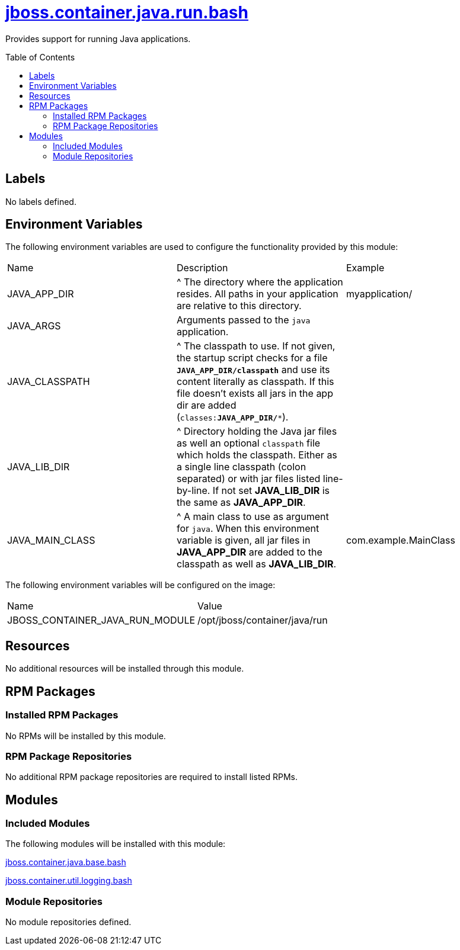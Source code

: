 ////
    AUTOGENERATED FILE - this file was generated via ./gen_template_docs.py.
    Changes to .adoc or HTML files may be overwritten! Please change the
    generator or the input template (./*.jinja)
////



= link:./module.yaml[jboss.container.java.run.bash]
:toc:
:toc-placement!:
:toclevels: 5

Provides support for running Java applications.

toc::[]

== Labels
No labels defined.


== Environment Variables

The following environment variables are used to configure the functionality provided by this module:

|=======================================================================
|Name |Description |Example
|JAVA_APP_DIR |^ The directory where the application resides. All paths in your application are relative to this directory. |myapplication/
|JAVA_ARGS |Arguments passed to the `java` application. |
|JAVA_CLASSPATH |^ The classpath to use. If not given, the startup script checks for a file `**JAVA_APP_DIR/classpath**` and use its content literally as classpath. If this file doesn't exists all jars in the app dir are added (`classes:**JAVA_APP_DIR/***`). |
|JAVA_LIB_DIR |^ Directory holding the Java jar files as well an optional `classpath` file which holds the classpath. Either as a single line classpath (colon separated) or with jar files listed line-by-line. If not set **JAVA_LIB_DIR** is the same as **JAVA_APP_DIR**. |
|JAVA_MAIN_CLASS |^ A main class to use as argument for `java`. When this environment variable is given, all jar files in **JAVA_APP_DIR** are added to the classpath as well as **JAVA_LIB_DIR**. |com.example.MainClass
|=======================================================================

The following environment variables will be configured on the image:
|=======================================================================
|Name |Value
|JBOSS_CONTAINER_JAVA_RUN_MODULE |/opt/jboss/container/java/run
|=======================================================================

== Resources
No additional resources will be installed through this module.

== RPM Packages

=== Installed RPM Packages
No RPMs will be installed by this module.

=== RPM Package Repositories
No additional RPM package repositories are required to install listed RPMs.

== Modules

=== Included Modules

The following modules will be installed with this module:

link:../../../../../jboss/container/java/base/bash/README.adoc[jboss.container.java.base.bash]

link:../../../../../jboss/container/util/logging/bash/README.adoc[jboss.container.util.logging.bash]

=== Module Repositories
No module repositories defined.
